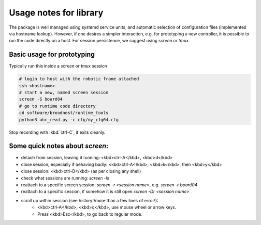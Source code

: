 Usage notes for library
=======================

The package is well managed using systemd service units, and automatic selection
of configuration files (implemented via hostname lookup).  However, if one
desires a simpler interaction, e.g. for prototyping a new controller, it is
possible to run the code directly on a host. For session persistence, we suggest
using `screen` or `tmux`.


Basic usage for prototyping
---------------------------

Typically run this inside a screen or tmux session

.. code-block:: bash 

     # login to host with the robotic frame attached
     ssh <hostname> 
     # start a new, named screen session
     screen -S board04
     # go to runtime code directory
     cd software/broodnest/runtime_tools
     python3 abc_read.py -c cfg/my_cfg04.cfg


Stop recording with :kbd:`ctrl-C`, it exits cleanly.


Some quick notes about `screen`:
--------------------------------


* detach from session, leaving it running: <kbd>ctrl-A</kbd>, <kbd>d</kbd>
* close session, especially if behaving badly: <kbd>ctrl-A</kbd>, <kbd>k</kbd>, then <kbd>y</kbd>
* close session: <kbd>ctrl-D</kbd> (as per closing any shell)

* check what sessions are running: `screen -ls`
* reattach to a specific screen session: `screen -r <session name>`, e.g. `screen -r board04`
* reattach to a specific session, if somehow it is still open `screen -Dr <session name>`

* scroll up within session (see history!/more than a few lines of error!):
     * <kbd>ctrl-A</kbd>, <kbd>q</kbd>, use mouse wheel or arrow keys. 
     * Press <kbd>Esc</kbd>, to go back to regular mode.


